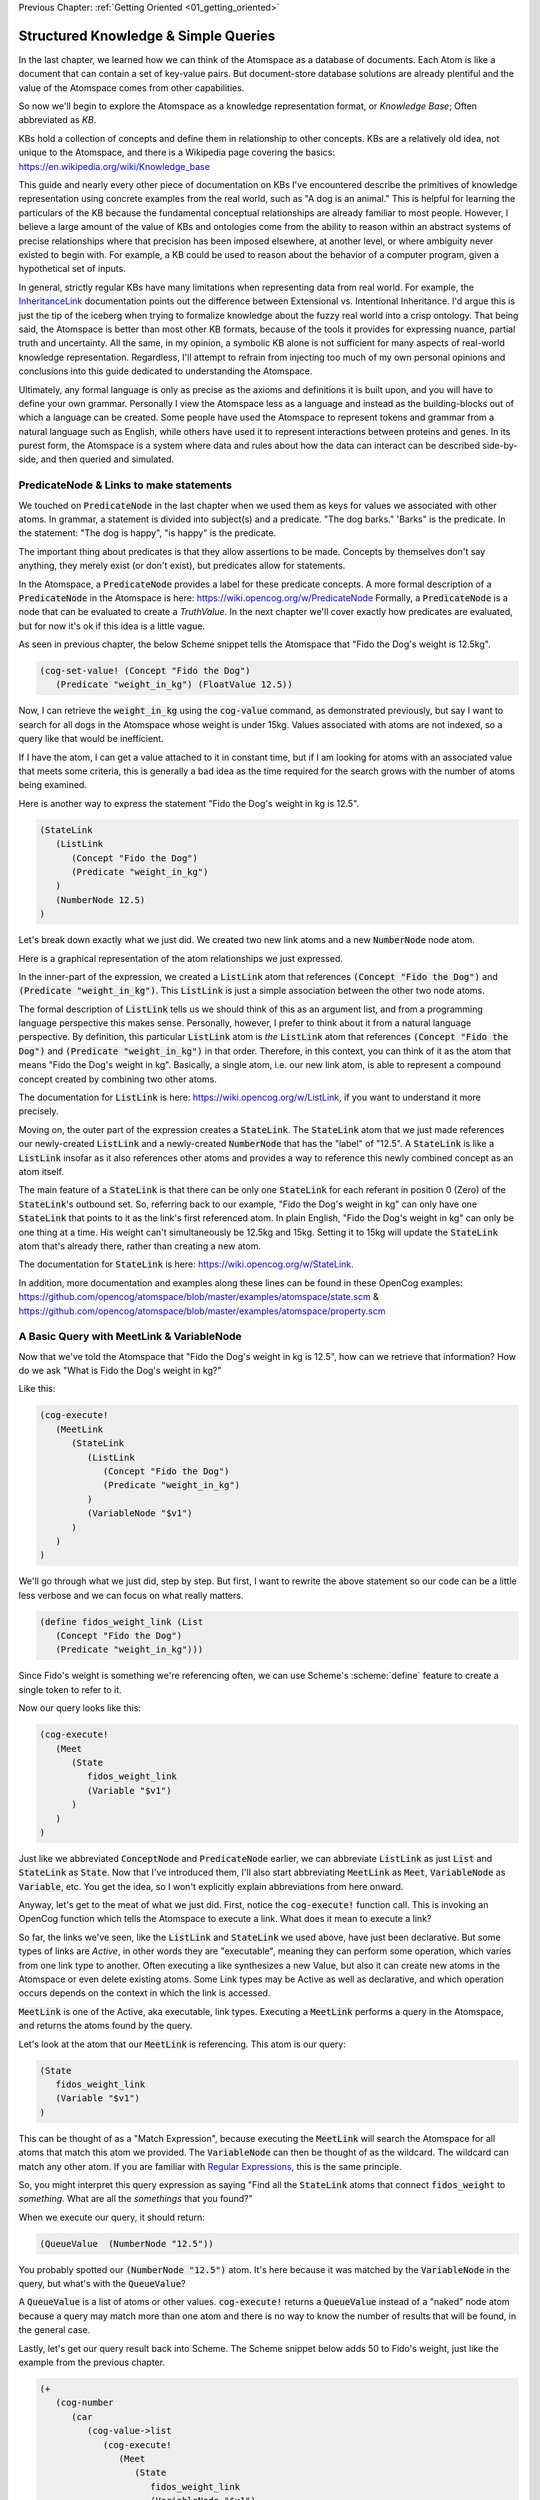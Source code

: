 .. role:: scheme(code)
   :language: scheme

.. _02_representing_knowledge:

Previous Chapter: :ref:`Getting Oriented <01_getting_oriented>`

========================================================================
Structured Knowledge & Simple Queries
========================================================================

In the last chapter, we learned how we can think of the Atomspace as a database of documents.  Each Atom is like a document that can contain a set of key-value pairs.
But document-store database solutions are already plentiful and the value of the Atomspace comes from other capabilities.

So now we'll begin to explore the Atomspace as a knowledge representation format, or *Knowledge Base*; Often abbreviated as *KB*.

KBs hold a collection of concepts and define them in relationship to other concepts.  KBs are a relatively old idea, not unique to the Atomspace, and there is a Wikipedia page covering the basics: `<https://en.wikipedia.org/wiki/Knowledge_base>`_

This guide and nearly every other piece of documentation on KBs I've encountered describe the primitives of knowledge representation using concrete examples from the real world, such as "A dog is an animal."  This is helpful for learning the particulars of the KB because the fundamental conceptual relationships are already familiar to most people.
However, I believe a large amount of the value of KBs and ontologies come from the ability to reason within an abstract systems of precise relationships where that precision has been imposed elsewhere, at another level, or where ambiguity never existed to begin with.  For example, a KB could be used to reason about the behavior of a computer program, given a hypothetical set of inputs.

In general, strictly regular KBs have many limitations when representing data from real world.  For example, the `InheritanceLink <https://wiki.opencog.org/w/InheritanceLink>`_ documentation points out the difference between Extensional vs. Intentional Inheritance.  I'd argue this is just the tip of the iceberg when trying to formalize knowledge about the fuzzy real world into a crisp ontology.
That being said, the Atomspace is better than most other KB formats, because of the tools it provides for expressing nuance, partial truth and uncertainty.  All the same, in my opinion, a symbolic KB alone is not sufficient for many aspects of real-world knowledge representation.  Regardless, I'll attempt to refrain from injecting too much of my own personal opinions and conclusions into this guide dedicated to understanding the Atomspace.

Ultimately, any formal language is only as precise as the axioms and definitions it is built upon, and you will have to define your own grammar.  Personally I view the Atomspace less as a language and instead as the building-blocks out of which a language can be created.
Some people have used the Atomspace to represent tokens and grammar from a natural language such as English, while others have used it to represent interactions between proteins and genes.  In its purest form, the Atomspace is a system where data and rules about how the data can interact can be described side-by-side, and then queried and simulated.

PredicateNode & Links to make statements
------------------------------------------------------------------------

We touched on :code:`PredicateNode` in the last chapter when we used them as keys for values we associated with other atoms.
In grammar, a statement is divided into subject(s) and a predicate.  "The dog barks."  'Barks" is the predicate.
In the statement: "The dog is happy", "is happy" is the predicate.

The important thing about predicates is that they allow assertions to be made.  Concepts by themselves don't say anything, they merely exist (or don't exist), but predicates allow for statements.

In the Atomspace, a :code:`PredicateNode` provides a label for these predicate concepts.
A more formal description of a :code:`PredicateNode` in the Atomspace is here: `<https://wiki.opencog.org/w/PredicateNode>`_  Formally, a :code:`PredicateNode` is a node that can be evaluated to create a *TruthValue*.  In the next chapter we'll cover exactly how predicates are evaluated, but for now it's ok if this idea is a little vague.

As seen in previous chapter, the below Scheme snippet tells the Atomspace that "Fido the Dog's weight is 12.5kg".

.. code-block:: scheme

   (cog-set-value! (Concept "Fido the Dog")
      (Predicate "weight_in_kg") (FloatValue 12.5))

Now, I can retrieve the :code:`weight_in_kg` using the :code:`cog-value` command, as demonstrated previously, but say I want to search for all dogs in the Atomspace whose weight is under 15kg.
Values associated with atoms are not indexed, so a query like that would be inefficient.  

If I have the atom, I can get a value attached to it in constant time, but if I am looking for atoms with an associated value that meets some criteria, this is generally a bad idea as the time required for the search grows with the number of atoms being examined.

Here is another way to express the statement "Fido the Dog's weight in kg is 12.5".

.. code-block:: scheme

   (StateLink
      (ListLink
         (Concept "Fido the Dog")
         (Predicate "weight_in_kg")
      )
      (NumberNode 12.5)
   )

Let's break down exactly what we just did.  We created two new link atoms and a new :code:`NumberNode` node atom.

.. image:: images/fidos_weight.svg
   :height: 300px
   :width: 450 px
   :scale: 100 %
   :alt: Fido's Weight Graphic
   :align: center

Here is a graphical representation of the atom relationships we just expressed.

In the inner-part of the expression, we created a :code:`ListLink` atom that references :code:`(Concept "Fido the Dog")` and :code:`(Predicate "weight_in_kg")`.
This :code:`ListLink` is just a simple association between the other two node atoms.

The formal description of :code:`ListLink` tells us we should think of this as an argument list, and from a programming language perspective this makes sense.
Personally, however, I prefer to think about it from a natural language perspective.
By definition, this particular :code:`ListLink` atom is *the* :code:`ListLink` atom that references :code:`(Concept "Fido the Dog")` and :code:`(Predicate "weight_in_kg")` in that order.
Therefore, in this context, you can think of it as the atom that means "Fido the Dog's weight in kg".
Basically, a single atom, i.e. our new link atom, is able to represent a compound concept created by combining two other atoms.

The documentation for :code:`ListLink` is here: `<https://wiki.opencog.org/w/ListLink>`_, if you want to understand it more precisely.  

Moving on, the outer part of the expression creates a :code:`StateLink`.  The :code:`StateLink` atom that we just made references our newly-created :code:`ListLink` and a newly-created :code:`NumberNode` that has the "label" of "12.5".
A :code:`StateLink` is like a :code:`ListLink` insofar as it also references other atoms and provides a way to reference this newly combined concept as an atom itself.

The main feature of a :code:`StateLink` is that there can be only one :code:`StateLink` for each referant in position 0 (Zero) of the :code:`StateLink`'s outbound set.
So, referring back to our example, "Fido the Dog's weight in kg" can only have one :code:`StateLink` that points to it as the link's first referenced atom.
In plain English, "Fido the Dog's weight in kg" can only be one thing at a time.  His weight can't simultaneously be 12.5kg and 15kg.  Setting it to 15kg will update the :code:`StateLink` atom that's already there, rather than creating a new atom.

The documentation for :code:`StateLink` is here: `<https://wiki.opencog.org/w/StateLink>`_.

In addition, more documentation and examples along these lines can be found in these OpenCog examples: `<https://github.com/opencog/atomspace/blob/master/examples/atomspace/state.scm>`_ & `<https://github.com/opencog/atomspace/blob/master/examples/atomspace/property.scm>`_

A Basic Query with MeetLink & VariableNode
------------------------------------------------------------------------

Now that we've told the Atomspace that "Fido the Dog's weight in kg is 12.5", how can we retrieve that information?  How do we ask "What is Fido the Dog's weight in kg?"

Like this:

.. code-block:: scheme

   (cog-execute!
      (MeetLink
         (StateLink
            (ListLink
               (Concept "Fido the Dog")
               (Predicate "weight_in_kg")
            )
            (VariableNode "$v1")
         )
      )
   )

We'll go through what we just did, step by step.  But first, I want to rewrite the above statement so our code can be a little less verbose and we can focus on what really matters.

.. code-block:: scheme

   (define fidos_weight_link (List
      (Concept "Fido the Dog")
      (Predicate "weight_in_kg")))

Since Fido's weight is something we're referencing often, we can use Scheme's :scheme:`define` feature to create a single token to refer to it.

Now our query looks like this:

.. code-block:: scheme

   (cog-execute!
      (Meet
         (State
            fidos_weight_link
            (Variable "$v1")
         )
      )
   )


Just like we abbreviated :code:`ConceptNode` and :code:`PredicateNode` earlier, we can abbreviate :code:`ListLink` as just :code:`List` and :code:`StateLink` as :code:`State`.
Now that I've introduced them, I'll also start abbreviating :code:`MeetLink` as :code:`Meet`, :code:`VariableNode` as :code:`Variable`, etc.  You get the idea, so I won't explicitly explain abbreviations from here onward.

Anyway, let's get to the meat of what we just did.  First, notice the :code:`cog-execute!` function call.
This is invoking an OpenCog function which tells the Atomspace to execute a link.  What does it mean to execute a link?  

So far, the links we've seen, like the :code:`ListLink` and :code:`StateLink` we used above, have just been declarative.
But some types of links are *Active*, in other words they are "executable", meaning they can perform some operation, which varies from one link type to another.
Often executing a like synthesizes a new Value, but also it can create new atoms in the Atomspace or even delete existing atoms.
Some Link types may be Active as well as declarative, and which operation occurs depends on the context in which the link is accessed.

:code:`MeetLink` is one of the Active, aka executable, link types.  Executing a :code:`MeetLink` performs a query in the Atomspace, and returns the atoms found by the query.

Let's look at the atom that our :code:`MeetLink` is referencing.  This atom is our query:

.. code-block:: scheme

   (State
      fidos_weight_link
      (Variable "$v1")
   )

This can be thought of as a "Match Expression", because executing the :code:`MeetLink` will search the Atomspace for all atoms that match this atom we provided.
The :code:`VariableNode` can then be thought of as the wildcard.  The wildcard can match any other atom.
If you are familiar with `Regular Expressions <https://www.regular-expressions.info/quickstart.html>`_, this is the same principle.

So, you might interpret this query expression as saying "Find all the :code:`StateLink` atoms that connect :code:`fidos_weight` to *something*.
What are all the *somethings* that you found?"

When we execute our query, it should return:

.. code-block:: scheme

   (QueueValue  (NumberNode "12.5"))

You probably spotted our :code:`(NumberNode "12.5")` atom.  It's here because it was matched by the :code:`VariableNode` in the query, but what's with the :code:`QueueValue`?

A :code:`QueueValue` is a list of atoms or other values.
:code:`cog-execute!` returns a :code:`QueueValue` instead of a "naked" node atom because a query may match more than one atom and there is no way to know the number of results that will be found, in the general case.

Lastly, let's get our query result back into Scheme.  The Scheme snippet below adds 50 to Fido's weight, just like the example from the previous chapter.

.. code-block:: scheme

   (+
      (cog-number
         (car
            (cog-value->list
               (cog-execute!
                  (Meet
                     (State
                        fidos_weight_link
                        (VariableNode "$v1")
      )  )  )  )  )  )
      50
   )

Because :code:`cog-execute!` returns a :code:`QueueValue` to us, we must get the first element of the :code:`QueueValue`, which will be a :code:`NumberNode`.  We can then extract the numerical value from that :code:`NumberNode`.

We use the :code:`cog-value->list` OpenCog function to convert the :code:`QueueValue` into a Scheme list, and then use Sheme's :scheme:`car` to extract the first element of that list.
Finally, we can use the :code:`cog-number` OpenCog function to convert the :code:`NumberNode` into a Scheme number, before performing the arithmetic in Scheme.

.. note:: QUESTION for someone smarter than me. Why does (cog-value-ref) give me "index out of range" errors on QueueValues??  It seems like this should be something that works, conceptually.  If not, what are the preferred semantics (most efficient) for dequeueing an element?

That's probably enough on this simple query.  If you want a more complete explanation, the documentation for :code:`VariableNode` is here: `<https://wiki.opencog.org/w/VariableNode>`_ and the documentation for :code:`MeetLink` is here: `<https://wiki.opencog.org/w/MeetLink>`_

More Elaborate Queries with other Link Types
------------------------------------------------------------------------

This is a good place to introduce the concepts of *Grounded* vs *Ungrounded* expressions.
The formal definition is that ungrounded expressions contain 1 or more *Free* :code:`VariableNode` atoms, while grounded expressions don't contain any.
Personally, the way I think about it is that grounded expressions are statements and ungrounded expressions are questions.

Just as in English, questions and statements can take a similar gramatical form.  Consider this example. 
Statement: "The man is running."  Question: "Who is running?" Answer: "The man".

The question-word "Who" in this example is like a :code:`VariableNode`.
When the question is matched against the statement, the relative gramatical position of the word "Who" indicates which part of the statement will appropriately answer the question.

So, another intuition for :code:`MeetLink` is that it takes an ungrounded expression and returns a grounded expression.
Or said another way, it takes a question and returns an answer.

So let's flip our previous question inside out.  Consider this query:

.. code-block:: scheme

   (cog-execute!
      (Meet
         (State
            (Variable "$v1")
            (Number 12.5)
         )
      )
   )

Our previous question was: "What is Fido the Dog's weight in kg?".  Now our question is: "What value is 12.5?".
Executing that snippet should return our :code:`ListLink` that represents Fido's weight.

You've probably noticed the :code:`VariableNode` atom's label, :code:`"$v1"`.  This is just an arbitrary label, no different than the other labels we've used such as "Fido the Dog".
The Atomspace allows you to use multiple :code:`VariableNode` atoms to compose compound questions.
For example the English question: "What cities in Germany are on the river Danube?" is a compound question because it has two parts, "In Germany" and "On the river Danube".

Soon we'll get to the uses for multiple :code:`Variable` nodes within a query.
Right now, let's give Fido a friend by executing this Scheme snippet:

.. code-block:: scheme

   (StateLink
      (ListLink
         (Concept "Fluffy the Dog")
         (Predicate "weight_in_kg")
      )
      (NumberNode 17)
   )

Now, I want to ask the Atomspace to find the dogs that have a weight over 15kg.  My query looks like this:

.. code-block:: scheme

   (cog-execute!
      (QueryLink
         (And
            (State
               (List
                  (Variable "dog_node")
                  (Predicate "weight_in_kg")
               )
               (Variable "dogs_weight_node")
            )
            (GreaterThan
               (Variable "dogs_weight_node")
               (Number 15)
            )
         )
         (Variable "dog_node")
      )
   )

We found Fluffy!

Now, let's go over the new Link types I just introduced, and I'll explain the query along the way.

QueryLink
^^^^^^^^^^^^^^^^^^^^^^^^^^^^^^^^^^^^^^^^^^^^^^^^^^^^^^^^^^^^^^^^^^^^^^^^

:code:`QueryLink` is another way to execute a query.  It is just like the :code:`MeetLink` atom, that we used in the previous examples, except that :code:`QueryLink` allows us to declare the format for the query results.

To understand this better, try this nearly identical version of the query using :code:`MeetLink` instead of :code:`QueryLink`.

.. code-block:: scheme

   (cog-execute!
      (Meet
         (And
            (State
               (List (Variable "dog_node") (Predicate "weight_in_kg"))
               (Variable "dogs_weight_node"))
            (GreaterThan (Variable "dogs_weight_node") (Number 15))
   )  )  )

As you can see, it also returns the "Fluffy the Dog".  But unlike the :code:`QueryLink` version, the result is a bit more cluttered.

The :code:`MeetLink` version returns:

.. code-block:: scheme

   (QueueValue  (ListLink
      (ConceptNode "Fluffy the Dog")
      (NumberNode "17")))

While the :code:`QueryLink` version returns:

.. code-block:: scheme

   (QueueValue  (ConceptNode "Fluffy the Dog"))

That is because we explicitly told the :code:`QueryLink` atom that we were interested in :code:`(Variable "dog_node")` as our result.  On the other hand, the :code:`MeetLink` atom created a :code:`ListLink` referencing all of the :code:`VariableNode` atoms in our query.

You can think of :code:`QueryLink` as performing two operations in sequence.  First, it performs a query to search for matching atoms, and then it performs a subsequent step to format the results as new atoms.

.. note:: Much of the documentation and examples are written to feature :code:`GetLink` instead of :code:`MeetLink`, and :code:`BindLink` instead of :code:`QueryLink`.  The only semantic difference between these is that :code:`MeetLink` and :code:`QueryLink` return results as a :code:`QueueValue` which is transient, while :code:`GetLink` and :code:`BindLink` return a :code:`SetLink` which will become part of the Atomspace until it is deleted.  To avoid cluttering up the Atomspace and the performance costs associated with that, the :code:`QueueValue` functions are better.

The "get-put.scm" OpenCog example demonstrates exactly how a :code:`BindLink` can be composed from a :code:`GetLink` and a :code:`PutLink`.  
The examples apply equally well to :code:`QueryLink` and :code:`MeetLink`.
I recommend going through that example as well as the "bindlink.scm" example, which can be found here: `<https://github.com/opencog/atomspace/blob/master/examples/atomspace/bindlink.scm>`_ & `<https://github.com/opencog/atomspace/blob/master/examples/atomspace/get-put.scm>`_

AndLink
^^^^^^^^^^^^^^^^^^^^^^^^^^^^^^^^^^^^^^^^^^^^^^^^^^^^^^^^^^^^^^^^^^^^^^^^

:code:`AndLink` is a link atom type for performing the binary "And" operation.  You probably guessed that from its name.
So, for a query to match, both sides of the :code:`AndLink` must be satisfied.

Back to our example:

.. code-block:: scheme

   (And
      (State
         (List
            (Variable "dog_node")
            (Predicate "weight_in_kg")
         )
         (Variable "dogs_weight_node")
      )
      (GreaterThan
         (Variable "dogs_weight_node")
         (Number 15)
      )
   )

This query's use of :code:`And` is essentially saying "Find an atom connected to the *weight_in_kg* atom with a :code:`ListLink` that itself is connected to another atom by a :code:`StateLink` **AND** the numerical value of that other atom is greater than 15."

Try experimenting a bit with this query.  For example, if you change the query to compare against :code:`(Number 10)` instead of :code:`(Number 15)`, you will find the query returns both Fido and Fluffy.

Moving on, notice that the :code:`(Variable "dogs_weight_node")` atom appears on both sides of the :code:`And` expression.  This is important.  

As somebody with a strong background in procedural programming, the way I think about this is that the :code:`Variable` node is "defined" or temporarily given a value by the first side of the :code:`And` expression, and then that value is used when evaluating the second side.
However, if your intuition comes from databases, you may want to think of the operation as an "INNER JOIN" from SQL.  These mental models are functionally equivalent.

If you're curious, the Atomspace has an :code:`OrLink` along with some other logical link types.  However, if your intention is to perform an "OUTER JOIN", you probably want to use :code:`ChoiceLink` instead of :code:`OrLink`.
"And" expressions narrow the *Satisfying Set* while "Or" expressions expand it.  Therefore you may need to be careful using :code:`Variable` nodes on both sides of an "Or" expression and expecting them to be consistent.  The behavior may not be what you intend.
There is certinly more that could be said here, but it feels like a rat hole at this point in the guide.

GreaterThanLink
^^^^^^^^^^^^^^^^^^^^^^^^^^^^^^^^^^^^^^^^^^^^^^^^^^^^^^^^^^^^^^^^^^^^^^^^

As the name suggests, :code:`GreaterThanLink` compares two :code:`NumberNode` atoms using the "**>**" operator.

In the section above covering :code:`AndLink`, we already explaind how the :code:`(Variable "dogs_weight_node")` atom gets its value from the other side of the :code:`AndLink` expression.
So this comparison evaluates to *true* if the numeric value of the atom matched by the Variable node is greater than :code:`(Number 15)`.  All pretty self-explanatory so far.

I'll take this opportunity to introduce other link types along the same lines:

   - `EqualLink <https://wiki.opencog.org/w/EqualLink>`_ Determines whether two atoms are actually the same atom, or whether they become the same atom when they are evaluated.  **Be careful** because :code:`NumberNode` atoms don't get converted to values for comparison by :code:`EqualLink`, in the same way they would be converted by :code:`GreaterThanLink`.  For example, using :code:`EqualLink` to compare :code:`(FloatValue 1.0)` with :code:`(NumberNode 1.0)` will evaluate to *false*!
   - `NotLink <https://wiki.opencog.org/w/NotLink>`_ Is the logical "Not" operator.  Evaluates to *true* if the atom it references evaluates to *false* and vice-versa.  Things get a little more complicated when considering non-binary TruthValues, but that's a topic we'll cover later.
   - `PlusLink <https://wiki.opencog.org/w/PlusLink>`_ Is the arithmetic operator for addition.  It references two :code:`NumberNode` atoms, and creates a third with the value of the sum of the other two.
   - `MinusLink <https://wiki.opencog.org/w/MinusLink>`_ Is the arithmetic operator for subtraction.  It references two :code:`NumberNode` atoms, and creates a third with the value of first minus the second.
   - `TimesLink <https://wiki.opencog.org/w/TimesLink>`_ Is the arithmetic operator for multiplication.  It references two :code:`NumberNode` atoms, and creates a third with the value of the product of the other two.
   - `DivideLink <https://wiki.opencog.org/w/DivideLink>`_ Is the arithmetic operator for division.  I'm sure you've spotted the pattern by now.

You may have noticed that "LessThanLink" is absent.  The less-than operator itself is just syntactic sugar because the argument order to :code:`GreaterThanLink` can implement a logically identical "LessThanLink".  Personally I've often wondered why more programming languages don't conserve the less-than operator this way.  Presumably the cost is tiny compared with improved code readability.

.. note:: QUESTION for someone smarter than me. How does one check for numerical equality?  In other words, a link or other operator that can sucessfully compare a NumberNode with a numerical value.  Also, I saw the note about the absence of (IntValue) etc., but comparing IEEE floats are problematic for many applications because values that are no longer representable with the mantissa bits become approximated.

I recommend exploring queries and Active Links further by going through the "assert-retract.scm" OpenCog example here: `<https://github.com/opencog/atomspace/blob/master/examples/atomspace/assert-retract.scm>`_
In particular, understanding the mechanics of :code:`PutLink` and :code:`DeleteLink` will help you understand what really happens when you invoke :code:`(cog-execute! SomeLink)` and drive home the execution model in the Atomspace.

ValueOfLink and Thinking About Performance
------------------------------------------------------------------------

Coming full circle, let's revisit values associated with atoms.  Let's associate an age with Fido, using the Scheme snippet below:

.. code-block:: scheme

   (cog-set-value! (Concept "Fido the Dog")
      (Predicate "age") (FloatValue 3))

It turns out you actually *can* query the Atomspace for atoms with some values that meet your query criteria.  You just need to be careful.
Consider the query below:

.. code-block:: scheme

   (cog-execute!
      (Meet
         (GreaterThan
            (ValueOf (Variable "dog_node") (Predicate "age"))
            (NumberNode 2)
         )
      )
   )

It returns Fido, just like you probably expected.  But not so fast!  Literally.

Executing this query involves iterating over every single atom in the Atomspace, and checking to see if it has the :scheme:`(Predicate "age")` key,
and if it does, then performing the comparison.  It may have appeared to be quick enough, but that's because you probably don't have many atoms in your atomspace.
Consider what would happen if your atomspace contained millions of atoms!

You can still use :code:`ValueOf` links in queries, but be careful that they are only applied to sets of a tractible size, and not all of the atoms in the Atomspace.

One strategy for accelerating this query is to create a link that tracks whether a given node contains a key.  Here is an example:

.. code-block:: scheme

   (cog-set-value! (Concept "Fido the Dog")
      (Predicate "age") (FloatValue 3))
   (Member
      (Concept "Fido the Dog")
      (Predicate "age")
   )

The :code:`MemberLink` atom is a sentinel that says "Fido the Dog has an age."
Mathmatically, it is saying "Fido the Dog is a member of the age set", where the "age" set is understood (by our convention) to contain all atoms that have an age value.

Now that we have a link we can query, we can compose a query using an :code:`AndLink`, like this:

.. code-block:: scheme

   (cog-execute!
      (Meet
         (And
            (Member
               (Variable "dog_node")
               (Predicate "age")
            )
            (GreaterThan
               (ValueOf (Variable "dog_node") (Predicate "age"))
               (NumberNode 2)
            )
         )
      )
   )

This query will also find Fido and all other dogs older than 2, just like our first version.  As you can see, the second branch of the query is identical to the one above.
However, this query will have considerably better performance characteristics as the number of atoms in the Atomspace grows.

Next Chapter: :ref:`TruthValues & Evaluation <03_truth_values_and_evaluation>`
